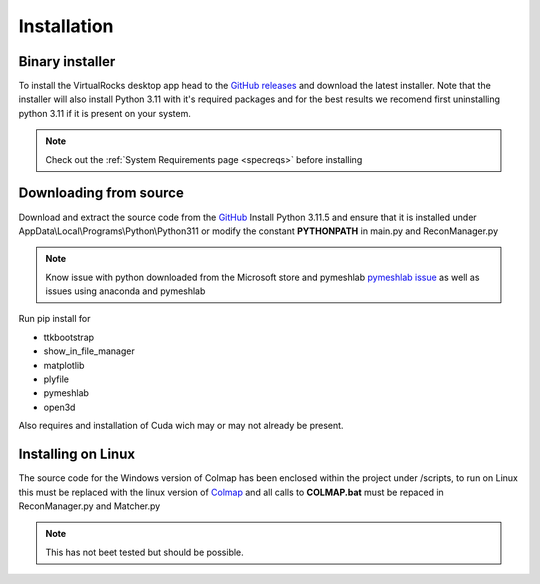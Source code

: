 
Installation
-----------------

Binary installer
^^^^^^^^^^^^^^^^
To install the VirtualRocks desktop app head to the `GitHub releases <https://github.com/kuhlkena/VirtualRocks/releases>`_ 
and download the latest installer. Note that the installer will also install Python 3.11 with it's required packages and for the 
best results we recomend first uninstalling python 3.11 if it is present on your system. 

.. note::
    Check out the :ref:`System Requirements page <specreqs>` before installing

Downloading from source
^^^^^^^^^^^^^^^^^^^^^^^
Download and extract the source code from the `GitHub <https://github.com/kuhlkena/VirtualRocks>`_
Install Python 3.11.5 and ensure that it is installed under AppData\\Local\\Programs\\Python\\Python311 or modify the constant 
**PYTHONPATH** in main.py and ReconManager.py

.. note::
    Know issue with python downloaded from the Microsoft store and pymeshlab `pymeshlab issue <https://github.com/cnr-isti-vclab/PyMeshLab/issues/47>`_
    as well as issues using anaconda and pymeshlab

Run pip install for 

* ttkbootstrap
* show_in_file_manager
* matplotlib
* plyfile
* pymeshlab
* open3d

Also requires and installation of Cuda wich may or may not already be present.

Installing on Linux
^^^^^^^^^^^^^^^^^^^

The source code for the Windows version of Colmap has been enclosed within 
the project under /scripts, to run on Linux this must be replaced with the 
linux version of `Colmap <https://colmap.github.io/>`_ and all calls to 
**COLMAP.bat** must be repaced in ReconManager.py and Matcher.py

.. note::
    This has not beet tested but should be possible.